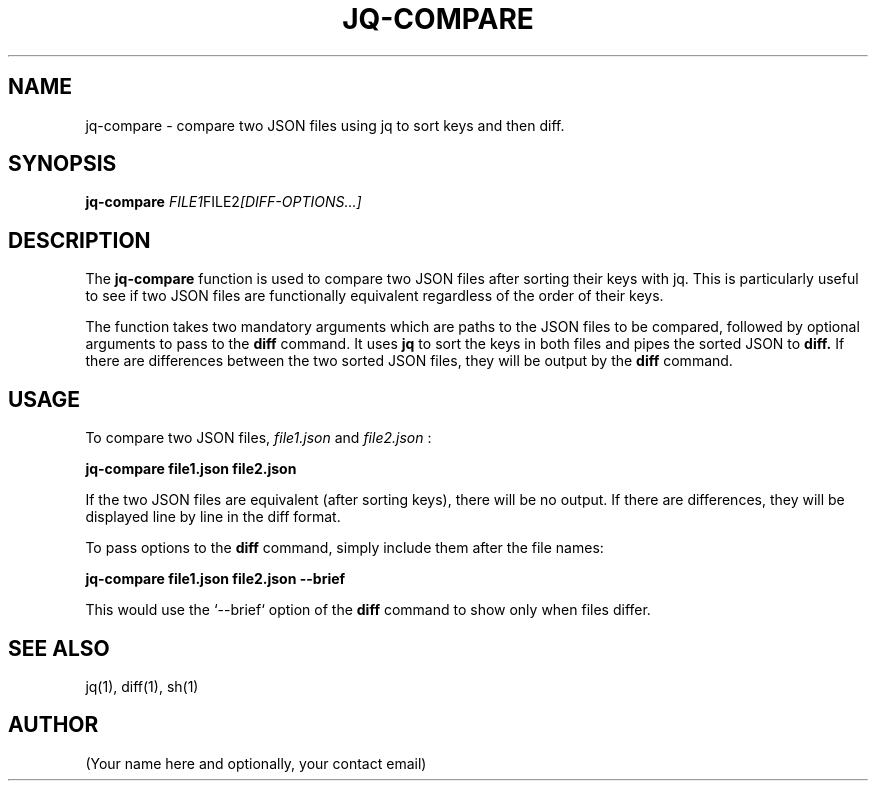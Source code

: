 .TH JQ-COMPARE 1
.SH NAME
jq-compare - compare two JSON files using jq to sort keys and then diff.

.SH SYNOPSIS
.B jq-compare
.IR FILE1 FILE2 [DIFF-OPTIONS...]

.SH DESCRIPTION
The
.B jq-compare
function is used to compare two JSON files after sorting their keys with jq. This is particularly useful to see if two JSON files are functionally equivalent regardless of the order of their keys.

The function takes two mandatory arguments which are paths to the JSON files to be compared, followed by optional arguments to pass to the
.B diff
command. It uses
.B jq
to sort the keys in both files and pipes the sorted JSON to
.B diff.
If there are differences between the two sorted JSON files, they will be output by the
.B diff
command.

.SH USAGE
To compare two JSON files,
.I file1.json
and
.I file2.json
:

.B jq-compare file1.json file2.json

If the two JSON files are equivalent (after sorting keys), there will be no output. If there are differences, they will be displayed line by line in the diff format.

To pass options to the
.B diff
command, simply include them after the file names:

.B jq-compare file1.json file2.json --brief

This would use the `--brief` option of the
.B diff
command to show only when files differ.

.SH SEE ALSO
jq(1), diff(1), sh(1)

.SH AUTHOR
(Your name here and optionally, your contact email)
